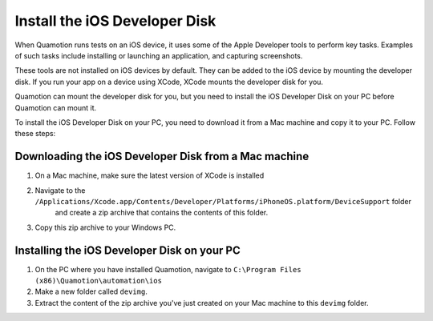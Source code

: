﻿Install the iOS Developer Disk
==============================

When Quamotion runs tests on an iOS device, it uses some of the Apple Developer tools to perform
key tasks. Examples of such tasks include installing or launching an application, and capturing
screenshots.

These tools are not installed on iOS devices by default. They can be added to the iOS device
by mounting the developer disk. If you run your app on a device using XCode, XCode mounts the
developer disk for you.

Quamotion can mount the developer disk for you, but you need to install the iOS Developer Disk
on your PC before Quamotion can mount it.

To install the iOS Developer Disk on your PC, you need to download it from a Mac machine and
copy it to your PC. Follow these steps:

Downloading the iOS Developer Disk from a Mac machine
-----------------------------------------------------

1. On a Mac machine, make sure the latest version of XCode is installed
2. Navigate to the ``/Applications/Xcode.app/Contents/Developer/Platforms/iPhoneOS.platform/DeviceSupport`` folder
	and create a zip archive that contains the contents of this folder.
3. Copy this zip archive to your Windows PC.

Installing the iOS Developer Disk on your PC
--------------------------------------------

1. On the PC where you have installed Quamotion, navigate to ``C:\Program Files (x86)\Quamotion\automation\ios``
2. Make a new folder called ``devimg``.
3. Extract the content of the zip archive you've just created on your Mac machine to this ``devimg`` folder.
